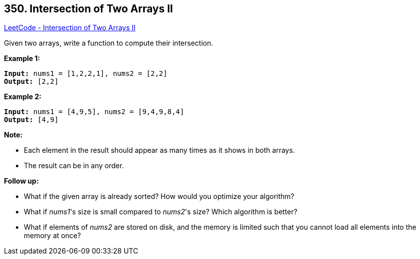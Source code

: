== 350. Intersection of Two Arrays II

https://leetcode.com/problems/intersection-of-two-arrays-ii/[LeetCode - Intersection of Two Arrays II]

Given two arrays, write a function to compute their intersection.

*Example 1:*

[subs="verbatim,quotes,macros"]
----
*Input:* nums1 = [1,2,2,1], nums2 = [2,2]
*Output:* [2,2]
----


*Example 2:*

[subs="verbatim,quotes,macros"]
----
*Input:* nums1 = [4,9,5], nums2 = [9,4,9,8,4]
*Output:* [4,9]
----


*Note:*


* Each element in the result should appear as many times as it shows in both arrays.
* The result can be in any order.


*Follow up:*


* What if the given array is already sorted? How would you optimize your algorithm?
* What if _nums1_'s size is small compared to _nums2_'s size? Which algorithm is better?
* What if elements of _nums2_ are stored on disk, and the memory is limited such that you cannot load all elements into the memory at once?



